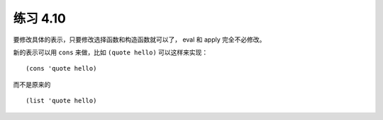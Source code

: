 练习 4.10
==============

要修改具体的表示，只要修改选择函数和构造函数就可以了， eval 和 apply 完全不必修改。

新的表示可以用 ``cons`` 来做，比如 ``(quote hello)`` 可以这样来实现：

::

    (cons 'quote hello)

而不是原来的 

::

    (list 'quote hello)

